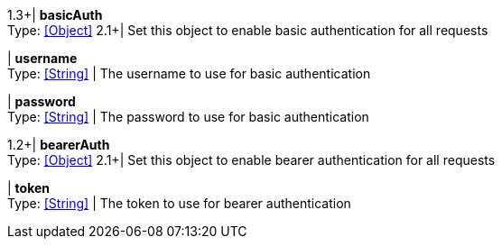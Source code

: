 //
// Copyright © 2018 Thomas Biesaart (thomas.biesaart@gmail.com)
//
// Licensed under the Apache License, Version 2.0 (the "License");
// you may not use this file except in compliance with the License.
// You may obtain a copy of the License at
//
//     http://www.apache.org/licenses/LICENSE-2.0
//
// Unless required by applicable law or agreed to in writing, software
// distributed under the License is distributed on an "AS IS" BASIS,
// WITHOUT WARRANTIES OR CONDITIONS OF ANY KIND, either express or implied.
// See the License for the specific language governing permissions and
// limitations under the License.
//

1.3+| *basicAuth* +
Type: <<Object>>
2.1+| Set this object to enable basic authentication for all requests

| *username* +
Type: <<String>>
| The username to use for basic authentication

| *password* +
Type: <<String>>
| The password to use for basic authentication

1.2+| *bearerAuth* +
Type: <<Object>>
2.1+| Set this object to enable bearer authentication for all requests

| *token* +
Type: <<String>>
| The token to use for bearer authentication

